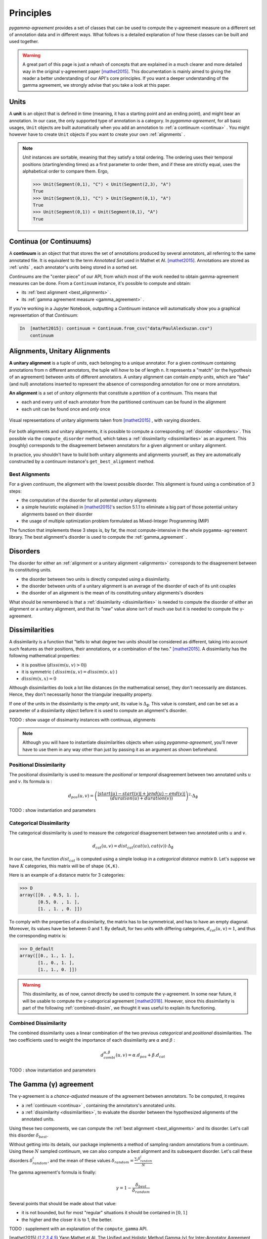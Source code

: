 ==========
Principles
==========

`pygamma-agreement` provides a set of classes that can be used to compute the γ-agreement measure on
a different set of annotation data and in different ways. What follows is a detailed
explanation of how these classes can be built and used together.

.. warning::

  A great part of this page is just a rehash of concepts that are explained
  in a much clearer and more detailed way in the original γ-agreement paper  [mathet2015]_.
  This documentation is mainly aimed to giving the reader a better understanding of our API's core
  principles.
  If you want a deeper understanding of the gamma agreement, we strongly advise that
  you take a look at this paper.

.. _units:

Units
~~~~~

A **unit** is an object that is defined in time (meaning, it has a starting point and an ending point),
and might bear an annotation. In our case, the only supported type of annotation is a category.
In `pygamma-agreement`, for all basic usages, ``Unit`` objects are built automatically when
you add an annotation to :ref:`a continuum <continua>` .
You might however have to create ``Unit`` objects if you want to create your own :ref:`alignments` .

.. note::

  `Unit` instances are sortable, meaning that they satisfy a total ordering.
  The ordering uses their temporal positions (starting/ending times) as a first
  parameter to order them, and if these are strictly equal, uses the alphabetical
  order to compare them. Ergo,

  .. code-block:: python

    >>> Unit(Segment(0,1), "C") < Unit(Segment(2,3), "A")
    True
    >>> Unit(Segment(0,1), "C") > Unit(Segment(0,1), "A")
    True
    >>> Unit(Segment(0,1)) < Unit(Segment(0,1), "A")
    True

.. _continua:

Continua (or Continuums)
~~~~~~~~~~~~~~~~~~~~~~~~

A **continuum** is an object that that stores the set of annotations produced by
several annotators, all referring to the same annotated file. It is equivalent to
the term `Annotated Set` used in Mathet et Al.  [mathet2015]_.
Annotations are stored as :ref:`units` , each annotator's units being stored in a sorted set.

`Continuums` are the "center piece" of our API, from which most of the work needed
to obtain gamma-agreement measures can be done. From a ``Continuum`` instance,
it's possible to compute and obtain:

- its :ref:`best alignment <best_alignments>` .
- its :ref:`gamma agreement measure <gamma_agreement>` .

If you're working in a Jupyter Notebook, outputting a `Continuum` instance will automatically
show you a graphical representation of that `Continuum`:

.. code-block:: ipython

 In  [mathet2015]: continuum = Continuum.from_csv("data/PaulAlexSuzan.csv")
     continuum

.. image:: images/continuum_APS.png
  :alt: showing a continuum in a jupyter notebook
  :align: center


.. _alignments:

Alignments, Unitary Alignments
~~~~~~~~~~~~~~~~~~~~~~~~~~~~~~

**A unitary alignment** is a tuple of `units`, each belonging to a unique annotator.
For a given `continuum` containing annotations from ``n`` different annotators,
the tuple will *have* to be of length ``n``. It represents a "match" (or the hypothesis of an agreement)
between units of different annotators. A unitary alignment can contain `empty units`,
which are "fake" (and null) annotations inserted to represent the absence of corresponding annotation
for one or more annotators.


**An alignment** is a set of `unitary alignments` that constitute a *partition*
of a continuum. This means that

* each and every unit of each annotator from the partitioned continuum can be found in the alignment
* each unit can be found once and *only* once

.. figure:: images/alignments.png
  :align: center
  :alt: Representation of unitary alignments

  Visual representations of unitary alignments taken from  [mathet2015]_ , with
  varying disorders.

For both alignments and unitary alignments, it is possible to compute a corresponding
:ref:`disorder <disorders>`. This possible via the ``compute_disorder`` method,
which takes a :ref:`dissimilarity <dissimilarities>` as an argument.
This (roughly) corresponds to the disagreement between
annotators for a given alignment or unitary alignment.

In practice, you shouldn't have to build both unitary alignments and alignments
yourself, as they are automatically constructed by a `continuum` instance's
``get_best_alignment`` method.


.. _best_alignments:

Best Alignments
---------------

For a given `continuum`, the alignment with the lowest possible disorder.
This alignment is found using a combination of 3 steps:

* the computation of the disorder for all potential unitary alignments
* a simple heuristic explained in  [mathet2015]_'s section 5.1.1 to eliminate
  a big part of those potential unitary alignments based on their disorder
* the usage of multiple optimization problem formulated as Mixed-Integer Programming (MIP)

The function that implements these 3 steps is, by far, the most compute-intensive in the
whole ``pygamma-agreement`` library. The best alignment's disorder is used to compute
the :ref:`gamma_agreement` .

.. _disorders:

Disorders
~~~~~~~~~

The disorder for either an :ref:`alignment or a unitary alignment <alignments>` corresponds to the
disagreement between its constituting units.

* the disorder between two units is directly computed using a dissimilarity.
* the disorder between units of a unitary alignment is an average of the disorder of each of its unit couples
* the disorder of an alignment is the mean of its constituting unitary alignments's disorders

What should be remembered is that a :ref:`dissimilarity <dissimilarities>` is needed
to compute the disorder of either an alignment or a unitary alignment, and that
its "raw" value alone isn't of much use but it is needed to compute the γ-agreement.

.. _dissimilarities:

Dissimilarities
~~~~~~~~~~~~~~~

A dissimilarity is a function that "tells to what degree two units should be considered as different,
taking into account such features as their positions, their annotations, or a combination of the two."  [mathet2015]_.
A dissimilarity has the following mathematical properties:

* it is positive (:math:`dissim (u,v) > 0`))
* it is symmetric ( :math:`dissim(u,v) = dissim(v,u)` )
* :math:`dissim(x,x) = 0`

Although dissimilarities do look a lot like distances (in the mathematical sense),
they don't necessarily are distances. Hence, they don't necessarily honor the
triangular inequality property.

If one of the units in the dissimilarity is the *empty unit*, its value is
:math:`\Delta_{\emptyset}`. This value is constant, and can be set as a parameter
of a dissimilarity object before it is used to compute an alignment's disorder.

TODO : show usage of dissimarity instances with continuua, alignments

.. note::

    Although you will have to instantiate dissimilarities objects when using
    `pygamma-agreement`, you'll never have to use them in any way other than
    just by passing it as an argument as shown beforehand.

Positional Dissimilarity
------------------------
The positional dissimilarity is used to measure the *positional* or *temporal* disagreement
between two annotated units :math:`u` and :math:`v`. Its formula is :

.. math::
    d_{pos}(u,v) = \left(
                    \frac{\lvert start(u) - start(v) \rvert + \lvert end(u) - end(v) \rvert}
                    {(duration(u) + duration(v))}
                \right)^2 \cdot \Delta_{\emptyset}


TODO : show instantiation and parameters

Categorical Dissimilarity
-------------------------

The categorical dissimilarity is used to measure the *categorical* disagreement
between two annotated units :math:`u` and :math:`v`.


.. math::

    d_{cat}(u,v) = dist_{cat}(cat(u), cat(v)) \cdot \Delta_{\emptyset}


In our case, the function :math:`dist_{cat}`
is computed using a simple lookup in a *categorical distance matrix* ``D``.
Let's suppose we have :math:`K` categories, this matrix will be of shape ``(K,K)``.

Here is an example of a distance matrix for 3 categories:

.. code-block:: python

    >>> D
    array([[0. , 0.5, 1. ],
           [0.5, 0. , 1. ],
           [1. , 1. , 0. ]])


To comply with the properties of a dissimilarity, the matrix has to be symmetrical,
and has to have an empty diagonal. Moreover, its values have be between 0 and 1.
By default, for two units with differing categories, :math:`d_{cat}(u,v) = 1`,
and thus the corresponding matrix is:

.. code-block:: python

    >>> D_default
    array([[0., 1., 1. ],
           [1., 0., 1. ],
           [1., 1., 0. ]])

.. warning::

    This dissimilarity, as of now, cannot directly be used to compute the γ-agreement.
    In some near future, it will be usable to compute the γ-categorical agreement [mathet2018]_.
    However, since this dissimilarity is part of the following :ref:`combined-dissim`,
    we thought it was useful to explain its functioning.

.. _combined-dissim:

Combined Dissimilarity
----------------------

The combined dissimilarity uses a linear combination of the two previous
*categorical* and *positional* dissimilarities. The two coefficients used to
weight the importance of each dissimilarity are :math:`\alpha` and :math:`\beta` :

.. math::

    d_{combi}^{\alpha,\beta}(u,v) = \alpha . d_{pos} + \beta . d_{cat}

TODO : show instantiation and parameters

.. _gamma_agreement:

The Gamma (γ) agreement
~~~~~~~~~~~~~~~~~~~~~~~

The γ-agreement is a *chance-adjusted* measure of the agreement between annotators.
To be computed, it requires

* a :ref:`continuum <continua>` , containing the annotators's annotated units.
* a :ref:`dissimilarity <dissimilarities>`, to evaluate the disorder between the hypothesized
  alignments of the annotated units.

Using these two components, we can compute the :ref:`best alignment <best_alignments>` and its
disorder. Let's call this disorder :math:`\delta_{best}`.

Without getting into its details, our package implements a method of sampling random
annotations from a continuum. Using these :math:`N` sampled continuum, we can also compute a best
alignment and its subsequent disorder. Let's call these disorders :math:`\delta_{random}^i`, and the
mean of these values :math:`\delta_{random} =  \frac{\sum_i \delta_{random}^i}{N}`

The gamma agreement's formula is finally:

.. math::

    \gamma = 1 - \frac{\delta_{best}}{\delta_{random}}

Several points that should be made about that value:

* it is not bounded, but for most "regular" situations it should be contained in :math:`[0, 1]`
* the higher and the closer it is to 1, the better.


TODO : supplement with an explanation of the ``compute_gamma`` API.


..  [mathet2015] Yann Mathet et Al.
    The Unified and Holistic Method Gamma (γ) for Inter-Annotator Agreement
    Measure and Alignment (Yann Mathet, Antoine Widlöcher, Jean-Philippe Métivier)

..  [mathet2018] Yann Mathet
    The Agreement Measure Gamma-Cat : a Complement to Gamma Focused on Categorization of a Continuum
    (Yann Mathet 2018)

